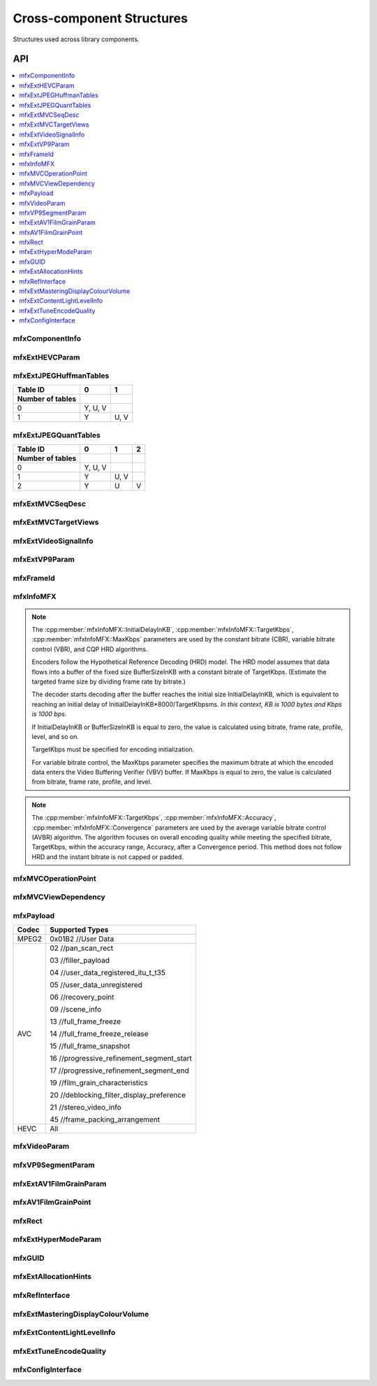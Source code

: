.. SPDX-FileCopyrightText: 2019-2020 Intel Corporation
..
.. SPDX-License-Identifier: CC-BY-4.0
..
  Intel(r) Video Processing Library (Intel(r) VPL)

.. _struct_cross_component:

==========================
Cross-component Structures
==========================

.. _struct_cross_comp_begin:

Structures used across library components.

.. _struct_cross_comp_end:

---
API
---

.. contents::
   :local:
   :depth: 1

mfxComponentInfo
----------------

.. doxygenstruct:: mfxComponentInfo
   :project: DEF_BREATHE_PROJECT
   :members:
   :protected-members:

mfxExtHEVCParam
---------------

.. doxygenstruct:: mfxExtHEVCParam
   :project: DEF_BREATHE_PROJECT
   :members:
   :protected-members:

mfxExtJPEGHuffmanTables
-----------------------

.. doxygenstruct:: mfxExtJPEGHuffmanTables
   :project: DEF_BREATHE_PROJECT
   :members:
   :protected-members:

+------------------+---------+------+
| Table ID         | 0       | 1    |
+------------------+---------+------+
| Number of tables |         |      |
+==================+=========+======+
| 0                | Y, U, V |      |
+------------------+---------+------+
| 1                | Y       | U, V |
+------------------+---------+------+


mfxExtJPEGQuantTables
---------------------

.. doxygenstruct:: mfxExtJPEGQuantTables
   :project: DEF_BREATHE_PROJECT
   :members:
   :protected-members:

+------------------+---------+------+---+
| Table ID         | 0       | 1    | 2 |
+------------------+---------+------+---+
| Number of tables |         |      |   |
+==================+=========+======+===+
| 0                | Y, U, V |      |   |
+------------------+---------+------+---+
| 1                | Y       | U, V |   |
+------------------+---------+------+---+
| 2                | Y       | U    | V |
+------------------+---------+------+---+



mfxExtMVCSeqDesc
----------------

.. doxygenstruct:: mfxExtMVCSeqDesc
   :project: DEF_BREATHE_PROJECT
   :members:
   :protected-members:

mfxExtMVCTargetViews
--------------------

.. doxygenstruct:: mfxExtMVCTargetViews
   :project: DEF_BREATHE_PROJECT
   :members:
   :protected-members:

mfxExtVideoSignalInfo
---------------------

.. doxygenstruct:: mfxExtVideoSignalInfo
   :project: DEF_BREATHE_PROJECT
   :members:
   :protected-members:
   :undoc-members:

mfxExtVP9Param
--------------

.. doxygenstruct:: mfxExtVP9Param
   :project: DEF_BREATHE_PROJECT
   :members:
   :protected-members:

mfxFrameId
----------

.. doxygenstruct:: mfxFrameId
   :project: DEF_BREATHE_PROJECT
   :members:
   :protected-members:

mfxInfoMFX
----------

.. doxygenstruct:: mfxInfoMFX
   :project: DEF_BREATHE_PROJECT
   :members:
   :protected-members:

.. note::

   The :cpp:member:`mfxInfoMFX::InitialDelayInKB`, :cpp:member:`mfxInfoMFX::TargetKbps`,
   :cpp:member:`mfxInfoMFX::MaxKbps` parameters are used by the constant bitrate
   (CBR), variable bitrate control (VBR), and CQP HRD algorithms.

   Encoders follow the Hypothetical Reference Decoding (HRD) model. The
   HRD model assumes that data flows into a buffer of the fixed size
   BufferSizeInKB with a constant bitrate of TargetKbps. (Estimate the targeted
   frame size by dividing frame rate by bitrate.)

   The decoder starts decoding after the buffer reaches the initial size
   InitialDelayInKB, which is equivalent to reaching an initial delay of
   InitialDelayInKB*8000/TargetKbpsms.
   *In this context, KB is 1000 bytes and Kbps is 1000 bps.*

   If InitialDelayInKB or BufferSizeInKB is equal to zero, the value is
   calculated using bitrate, frame rate, profile, level, and so on.

   TargetKbps must be specified for encoding initialization.

   For variable bitrate control, the MaxKbps parameter specifies the maximum
   bitrate at which the encoded data enters the Video Buffering Verifier (VBV)
   buffer. If MaxKbps is equal to zero, the value is calculated from bitrate,
   frame rate, profile, and level.

.. note::

   The :cpp:member:`mfxInfoMFX::TargetKbps`, :cpp:member:`mfxInfoMFX::Accuracy`,
   :cpp:member:`mfxInfoMFX::Convergence` parameters are used by the average variable
   bitrate control (AVBR) algorithm. The algorithm focuses on overall encoding
   quality while meeting the specified bitrate, TargetKbps, within the accuracy
   range, Accuracy, after a Convergence period. This method does not follow HRD
   and the instant bitrate is not capped or padded.


mfxMVCOperationPoint
--------------------

.. doxygenstruct:: mfxMVCOperationPoint
   :project: DEF_BREATHE_PROJECT
   :members:
   :protected-members:

mfxMVCViewDependency
--------------------

.. doxygenstruct:: mfxMVCViewDependency
   :project: DEF_BREATHE_PROJECT
   :members:
   :protected-members:

mfxPayload
----------

.. doxygenstruct:: mfxPayload
   :project: DEF_BREATHE_PROJECT
   :members:
   :protected-members:

+-----------+-------------------------------------------+
| **Codec** | **Supported Types**                       |
+===========+===========================================+
| MPEG2     | 0x01B2 //User Data                        |
+-----------+-------------------------------------------+
| AVC       | 02 //pan_scan_rect                        |
|           |                                           |
|           | 03 //filler_payload                       |
|           |                                           |
|           | 04 //user_data_registered_itu_t_t35       |
|           |                                           |
|           | 05 //user_data_unregistered               |
|           |                                           |
|           | 06 //recovery_point                       |
|           |                                           |
|           | 09 //scene_info                           |
|           |                                           |
|           | 13 //full_frame_freeze                    |
|           |                                           |
|           | 14 //full_frame_freeze_release            |
|           |                                           |
|           | 15 //full_frame_snapshot                  |
|           |                                           |
|           | 16 //progressive_refinement_segment_start |
|           |                                           |
|           | 17 //progressive_refinement_segment_end   |
|           |                                           |
|           | 19 //film_grain_characteristics           |
|           |                                           |
|           | 20 //deblocking_filter_display_preference |
|           |                                           |
|           | 21 //stereo_video_info                    |
|           |                                           |
|           | 45 //frame_packing_arrangement            |
+-----------+-------------------------------------------+
| HEVC      | All                                       |
+-----------+-------------------------------------------+



mfxVideoParam
-------------

.. doxygenstruct:: mfxVideoParam
   :project: DEF_BREATHE_PROJECT
   :members:
   :protected-members:

mfxVP9SegmentParam
------------------

.. doxygenstruct:: mfxVP9SegmentParam
   :project: DEF_BREATHE_PROJECT
   :members:
   :protected-members:

mfxExtAV1FilmGrainParam
-----------------------

.. doxygenstruct:: mfxExtAV1FilmGrainParam
   :project: DEF_BREATHE_PROJECT
   :members:
   :protected-members:

mfxAV1FilmGrainPoint
--------------------

.. doxygenstruct:: mfxAV1FilmGrainPoint
   :project: DEF_BREATHE_PROJECT
   :members:
   :protected-members:

mfxRect
-------

.. doxygenstruct:: mfxRect
   :project: DEF_BREATHE_PROJECT
   :members:
   :protected-members:

mfxExtHyperModeParam
--------------------

.. doxygenstruct:: mfxExtHyperModeParam
   :project: DEF_BREATHE_PROJECT
   :members:
   :protected-members:

mfxGUID
-------

.. doxygenstruct:: mfxGUID
   :project: DEF_BREATHE_PROJECT
   :members:
   :protected-members:

mfxExtAllocationHints
---------------------
.. doxygenstruct:: mfxExtAllocationHints
   :project: DEF_BREATHE_PROJECT
   :members:
   :protected-members:

mfxRefInterface
---------------
.. doxygenstruct:: mfxRefInterface
   :project: DEF_BREATHE_PROJECT
   :members:
   :protected-members:

mfxExtMasteringDisplayColourVolume
----------------------------------

.. doxygenstruct:: mfxExtMasteringDisplayColourVolume
   :project: DEF_BREATHE_PROJECT
   :members:
   :protected-members:


mfxExtContentLightLevelInfo
---------------------------

.. doxygenstruct:: mfxExtContentLightLevelInfo
   :project: DEF_BREATHE_PROJECT
   :members:
   :protected-members:

mfxExtTuneEncodeQuality
-----------------------

.. doxygenstruct:: mfxExtTuneEncodeQuality
   :project: DEF_BREATHE_PROJECT
   :members:
   :protected-members:

mfxConfigInterface
------------------

.. doxygenstruct:: mfxConfigInterface
   :project: DEF_BREATHE_PROJECT
   :members:
   :protected-members:
